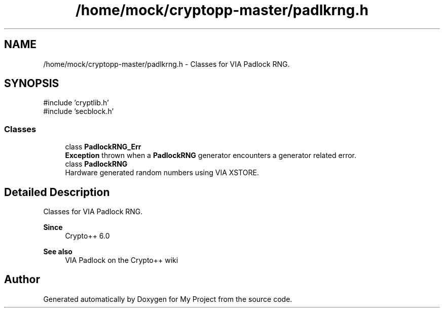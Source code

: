 .TH "/home/mock/cryptopp-master/padlkrng.h" 3 "My Project" \" -*- nroff -*-
.ad l
.nh
.SH NAME
/home/mock/cryptopp-master/padlkrng.h \- Classes for VIA Padlock RNG\&.

.SH SYNOPSIS
.br
.PP
\fR#include 'cryptlib\&.h'\fP
.br
\fR#include 'secblock\&.h'\fP
.br

.SS "Classes"

.in +1c
.ti -1c
.RI "class \fBPadlockRNG_Err\fP"
.br
.RI "\fBException\fP thrown when a \fBPadlockRNG\fP generator encounters a generator related error\&. "
.ti -1c
.RI "class \fBPadlockRNG\fP"
.br
.RI "Hardware generated random numbers using VIA XSTORE\&. "
.in -1c
.SH "Detailed Description"
.PP
Classes for VIA Padlock RNG\&.


.PP
\fBSince\fP
.RS 4
Crypto++ 6\&.0
.RE
.PP
\fBSee also\fP
.RS 4
\fRVIA Padlock\fP on the Crypto++ wiki
.RE
.PP

.SH "Author"
.PP
Generated automatically by Doxygen for My Project from the source code\&.
